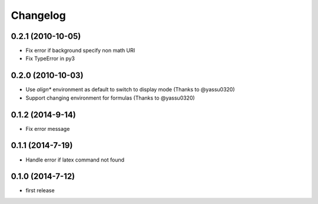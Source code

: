 Changelog
=========

0.2.1 (2010-10-05)
------------------
* Fix error if background specify non math URI
* Fix TypeError in py3

0.2.0 (2010-10-03)
------------------
* Use `align*` environment as default to switch to display mode (Thanks to @yassu0320)
* Support changing environment for formulas (Thanks to @yassu0320)

0.1.2 (2014-9-14)
-----------------
* Fix error message

0.1.1 (2014-7-19)
-----------------
* Handle error if latex command not found

0.1.0 (2014-7-12)
-----------------
* first release
